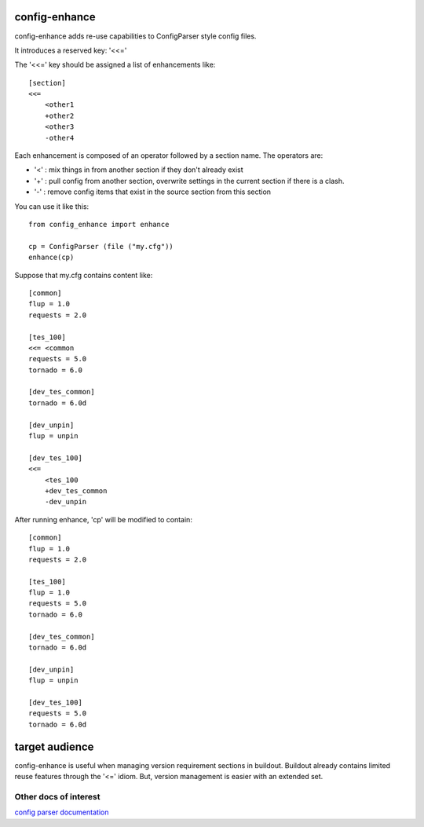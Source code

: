 config-enhance
==============

config-enhance adds re-use capabilities to ConfigParser style config
files.

It introduces a reserved key: '<<='

The '<<=' key should be assigned a list of enhancements like:

::

    [section]
    <<=
        <other1
        +other2
        <other3
        -other4

Each enhancement is composed of an operator followed by a section name.
The operators are:

-  '<' : mix things in from another section if they don't already exist
-  '+' : pull config from another section, overwrite settings in the
   current section if there is a clash.
-  '-' : remove config items that exist in the source section from this
   section

You can use it like this:

::

    from config_enhance import enhance

    cp = ConfigParser (file ("my.cfg"))
    enhance(cp)

Suppose that my.cfg contains content like:

::

    [common]
    flup = 1.0
    requests = 2.0

    [tes_100]
    <<= <common
    requests = 5.0
    tornado = 6.0

    [dev_tes_common]
    tornado = 6.0d

    [dev_unpin]
    flup = unpin

    [dev_tes_100]
    <<=
        <tes_100
        +dev_tes_common
        -dev_unpin

After running enhance, 'cp' will be modified to contain:

::

    [common]
    flup = 1.0
    requests = 2.0

    [tes_100]
    flup = 1.0
    requests = 5.0
    tornado = 6.0

    [dev_tes_common]
    tornado = 6.0d

    [dev_unpin]
    flup = unpin

    [dev_tes_100]
    requests = 5.0
    tornado = 6.0d

target audience
===============

config-enhance is useful when managing version requirement sections in
buildout. Buildout already contains limited reuse features through the
'<=' idiom. But, version management is easier with an extended set.

Other docs of interest
----------------------

`config parser
documentation <http://docs.python.org/2/library/configparser.html>`__
